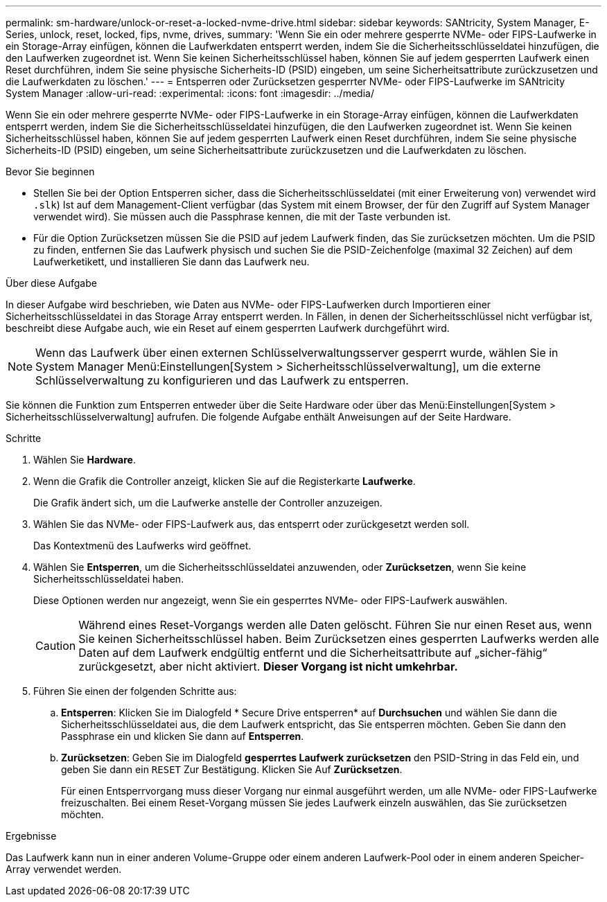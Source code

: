 ---
permalink: sm-hardware/unlock-or-reset-a-locked-nvme-drive.html 
sidebar: sidebar 
keywords: SANtricity, System Manager, E-Series, unlock, reset, locked, fips, nvme, drives, 
summary: 'Wenn Sie ein oder mehrere gesperrte NVMe- oder FIPS-Laufwerke in ein Storage-Array einfügen, können die Laufwerkdaten entsperrt werden, indem Sie die Sicherheitsschlüsseldatei hinzufügen, die den Laufwerken zugeordnet ist. Wenn Sie keinen Sicherheitsschlüssel haben, können Sie auf jedem gesperrten Laufwerk einen Reset durchführen, indem Sie seine physische Sicherheits-ID (PSID) eingeben, um seine Sicherheitsattribute zurückzusetzen und die Laufwerkdaten zu löschen.' 
---
= Entsperren oder Zurücksetzen gesperrter NVMe- oder FIPS-Laufwerke im SANtricity System Manager
:allow-uri-read: 
:experimental: 
:icons: font
:imagesdir: ../media/


[role="lead"]
Wenn Sie ein oder mehrere gesperrte NVMe- oder FIPS-Laufwerke in ein Storage-Array einfügen, können die Laufwerkdaten entsperrt werden, indem Sie die Sicherheitsschlüsseldatei hinzufügen, die den Laufwerken zugeordnet ist. Wenn Sie keinen Sicherheitsschlüssel haben, können Sie auf jedem gesperrten Laufwerk einen Reset durchführen, indem Sie seine physische Sicherheits-ID (PSID) eingeben, um seine Sicherheitsattribute zurückzusetzen und die Laufwerkdaten zu löschen.

.Bevor Sie beginnen
* Stellen Sie bei der Option Entsperren sicher, dass die Sicherheitsschlüsseldatei (mit einer Erweiterung von) verwendet wird `.slk`) Ist auf dem Management-Client verfügbar (das System mit einem Browser, der für den Zugriff auf System Manager verwendet wird). Sie müssen auch die Passphrase kennen, die mit der Taste verbunden ist.
* Für die Option Zurücksetzen müssen Sie die PSID auf jedem Laufwerk finden, das Sie zurücksetzen möchten. Um die PSID zu finden, entfernen Sie das Laufwerk physisch und suchen Sie die PSID-Zeichenfolge (maximal 32 Zeichen) auf dem Laufwerketikett, und installieren Sie dann das Laufwerk neu.


.Über diese Aufgabe
In dieser Aufgabe wird beschrieben, wie Daten aus NVMe- oder FIPS-Laufwerken durch Importieren einer Sicherheitsschlüsseldatei in das Storage Array entsperrt werden. In Fällen, in denen der Sicherheitsschlüssel nicht verfügbar ist, beschreibt diese Aufgabe auch, wie ein Reset auf einem gesperrten Laufwerk durchgeführt wird.

[NOTE]
====
Wenn das Laufwerk über einen externen Schlüsselverwaltungsserver gesperrt wurde, wählen Sie in System Manager Menü:Einstellungen[System > Sicherheitsschlüsselverwaltung], um die externe Schlüsselverwaltung zu konfigurieren und das Laufwerk zu entsperren.

====
Sie können die Funktion zum Entsperren entweder über die Seite Hardware oder über das Menü:Einstellungen[System > Sicherheitsschlüsselverwaltung] aufrufen. Die folgende Aufgabe enthält Anweisungen auf der Seite Hardware.

.Schritte
. Wählen Sie *Hardware*.
. Wenn die Grafik die Controller anzeigt, klicken Sie auf die Registerkarte *Laufwerke*.
+
Die Grafik ändert sich, um die Laufwerke anstelle der Controller anzuzeigen.

. Wählen Sie das NVMe- oder FIPS-Laufwerk aus, das entsperrt oder zurückgesetzt werden soll.
+
Das Kontextmenü des Laufwerks wird geöffnet.

. Wählen Sie *Entsperren*, um die Sicherheitsschlüsseldatei anzuwenden, oder *Zurücksetzen*, wenn Sie keine Sicherheitsschlüsseldatei haben.
+
Diese Optionen werden nur angezeigt, wenn Sie ein gesperrtes NVMe- oder FIPS-Laufwerk auswählen.

+
[CAUTION]
====
Während eines Reset-Vorgangs werden alle Daten gelöscht. Führen Sie nur einen Reset aus, wenn Sie keinen Sicherheitsschlüssel haben. Beim Zurücksetzen eines gesperrten Laufwerks werden alle Daten auf dem Laufwerk endgültig entfernt und die Sicherheitsattribute auf „sicher-fähig“ zurückgesetzt, aber nicht aktiviert. *Dieser Vorgang ist nicht umkehrbar.*

====
. Führen Sie einen der folgenden Schritte aus:
+
.. *Entsperren*: Klicken Sie im Dialogfeld * Secure Drive entsperren* auf *Durchsuchen* und wählen Sie dann die Sicherheitsschlüsseldatei aus, die dem Laufwerk entspricht, das Sie entsperren möchten. Geben Sie dann den Passphrase ein und klicken Sie dann auf *Entsperren*.
.. *Zurücksetzen*: Geben Sie im Dialogfeld *gesperrtes Laufwerk zurücksetzen* den PSID-String in das Feld ein, und geben Sie dann ein `RESET` Zur Bestätigung. Klicken Sie Auf *Zurücksetzen*.
+
Für einen Entsperrvorgang muss dieser Vorgang nur einmal ausgeführt werden, um alle NVMe- oder FIPS-Laufwerke freizuschalten. Bei einem Reset-Vorgang müssen Sie jedes Laufwerk einzeln auswählen, das Sie zurücksetzen möchten.





.Ergebnisse
Das Laufwerk kann nun in einer anderen Volume-Gruppe oder einem anderen Laufwerk-Pool oder in einem anderen Speicher-Array verwendet werden.
